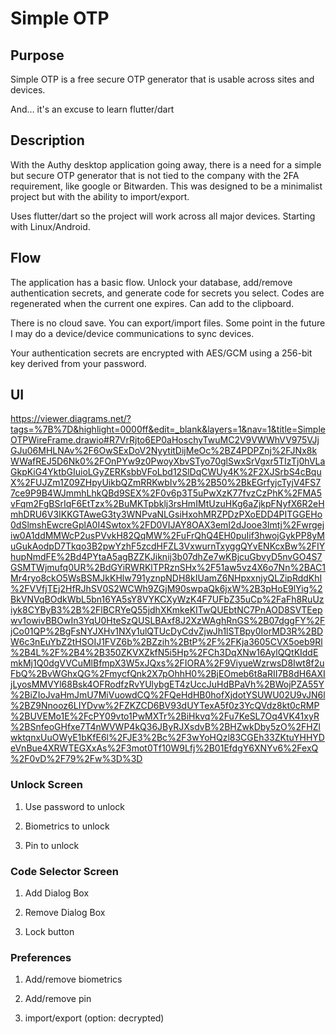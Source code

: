 * Simple OTP
** Purpose

Simple OTP is a free secure OTP generator that is usable across sites
and devices.

And... it's an excuse to learn flutter/dart

** Description

With the Authy desktop application going away, there is a need for a
simple but secure OTP generator that is not tied to the company with
the 2FA requirement, like google or Bitwarden. This was designed to be
a minimalist project but with the ability to import/export.

Uses flutter/dart so the project will work across all major devices.
Starting with Linux/Android. 

** Flow

The application has a basic flow. Unlock your database, add/remove
authentication secrets, and generate code for secrets you
select. Codes are regenerated when the current one expires. Can add to
the clipboard.

There is no cloud save. You can export/import files. Some point in the
future I may do a device/device communications to sync devices.

Your authentication secrets are encrypted with AES/GCM using a 256-bit
key derived from your password. 

** UI

https://viewer.diagrams.net/?tags=%7B%7D&highlight=0000ff&edit=_blank&layers=1&nav=1&title=SimpleOTPWireFrame.drawio#R7VrRjto6EP0aHoschyTwuMC2V9VWWhVV975VJjGJu06MHLNAv%2F6OwSExDoV2NyytitDijMeOc%2BZ4PDPZnj%2FJNx8kWWafREJ5D6Nk0%2FOnPYw9z0PwoyXbvSTyo70glSwxSrVgxr5TIzTj0hVLaGkpKiG4YktbGIuioLGyZERKsbbVFoLbd12SlDqCWUy4K%2F2XJSrbS4cBquX%2FUJZm1Z09ZHpyUikbQZmRRKwbIv%2B%2B50%2BkEGrfyjcTyjV4FS77ce9P9B4WJmmhLhkQBd9SEX%2F0v6p3T5uPwXzK77fvzCzPhK%2FMA5vFqm2FgBSrIqF6EtTzx%2BuMKTpbklj3rsHmIMtUzuHKg6aZjkpFNyfX6R2eHmhDRU6V3IKKGTAweG3ty3WNPvaNLGsiHxohMRZPDzPXoEDD4PITGGEHo0dSlmshEwcreGplA0I4Swtox%2FD0VIJAY8OAX3emI2dJooe3Imtj%2Fwrgejiw0A1ddMMWcP2usPVvkH82QqMW%2FuFrQhQ4EH0puIif3hwojGykPP8yMuGukAodpD7Tkqo3B2pwYzhF5zcdHFZL3VxwurnTxyggQYvENKcxBw%2FIYhupNmdFE%2Bd4PYtaA5agBZZKJiknij3b07dhZe7wKBjcuGbvyD5nvGO4S7GSMTWjmufq0UR%2BdGYiRWRKlTPRznSHx%2F51aw5vz4X6o7Nn%2BAC1Mr4ryo8ckO5WsBSMJkKHlw791yznpNDH8kIUamZ6NHpxxnjyQLZipRddKhI%2FVVfjTEj2HfRJhSV0S2WCWh9ZGjM90swpaQk6jxW%2B3pHoE9lYig%2BkVNVqBOdkWbL5bn16YA5sY8VYKCXyWzK4F7UFbZ35uCp%2FaFh8RuUziyk8CYByB3%2B%2FlBCRYeQ55jdhXKmkeKITwQUEbtNC7PnAOD8SVTEepwv1owivBBOwIn3YqU0HteSzQUSLBAxf8J2XzWAghRnGS%2B07dggFY%2FjCo01QP%2BgFsNYJXHv1NXy1ulQTUcDyCdvZjwJh1lSTBpy0IorMD3R%2BDW6c3nEuYbZ2tHSOIJ1FVZ6b%2BZzih%2BtP%2F%2FKja3605CVX5oeb9Rl%2B4L%2F%2B4%2B350ZKVXZkfN5i5Hp%2FCh3DqXNw16AylQQtKIddEmkMj1Q0dgVVCuMlBfmpX3W5xJQxs%2FIORA%2F9ViyueWzrwsD8Iwt8f2uFbQ%2BvWGhxQG%2FmycfQnk2X7pOhhH0%2BjEOmeb6t8aRII7B8dH6AXIjLyosMMVYl68Bsk4OFRodfzRvYUlybgET4zUccJuHdBPaVh%2BWojPZA55Y%2BiZIoJvaHmJmU7MiVuowdCQ%2FQeHdHB0hofXjdotYSUWU02U9vJN6l%2BZ9Nnooz6LIYDvw%2FZKZCD6BV93dUYTexA5f0z3YcQVdz8kt0cRMP%2BUVEMo1E%2FcPY09vto1PwMXTr%2BiHkvq%2Fu7KeSL7Oq4VK41xyR%2BSnfeoGHfxe7T4nWVWP4kQ36JByRJXsdvB%2BHZwkDby5zO%2FHZlwktqnxUuOWyE1bKfE6l%2FJE3%2Bc%2F3wYoHQzl83CGEh33ZKtuYHHYDeVnBue4XRWTEGXxAs%2F3mot0Tf10W9Lfj%2B01EfdgY6XNYv6%2FexQ%2F0vD%2F79%2Fw%3D%3D

*** Unlock Screen
**** Use password to unlock
**** Biometrics to unlock
**** Pin to unlock
*** Code Selector Screen
**** Add Dialog Box
**** Remove Dialog Box
**** Lock button
*** Preferences
**** Add/remove biometrics
**** Add/remove pin
**** import/export (option: decrypted)

